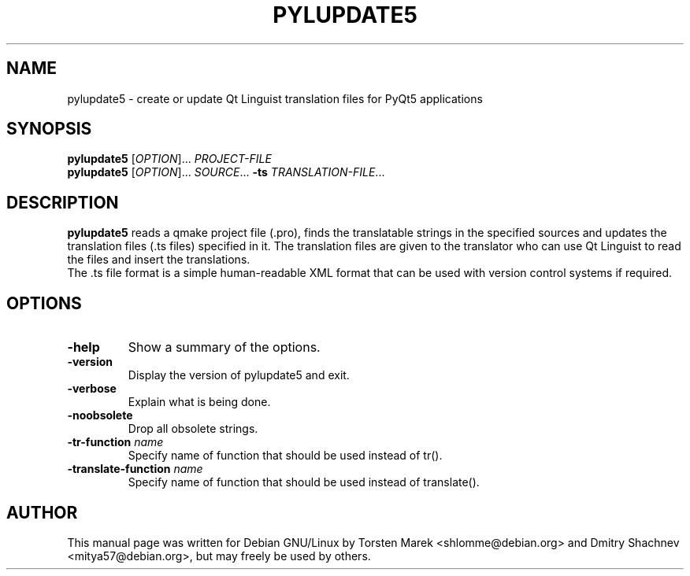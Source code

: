 .\"
.\" Created by Torsten Marek <shlomme@debian.org>
.\" Updated for PyQt5 by Dmitry Shachnev <mitya57@debian.org>

.TH PYLUPDATE5 1 "2015/01/16" "pylupdate 5.4"
.SH NAME
pylupdate5 \- create or update Qt Linguist translation files for PyQt5 applications
.SH SYNOPSIS
.B pylupdate5
[\fIOPTION\fR]... \fIPROJECT-FILE\fR
.br
.B pylupdate5
[\fIOPTION\fR]... \fISOURCE\fR... \fB\-ts\fR \fITRANSLATION-FILE\fR...
.SH DESCRIPTION
.B pylupdate5
reads a qmake project file (.pro), finds the translatable strings in the specified sources and updates the  translation files (.ts  files) specified in it. The translation files are given to the translator who can use Qt Linguist to read the files and insert the translations.
.br
The .ts file format is a simple human-readable XML format that can be used with version control systems if required.

.SH OPTIONS
.TP
\fB\-help\fR
Show a summary of the options.
.TP
\fB\-version\fR
Display the version of pylupdate5 and exit.
.TP
\fB\-verbose\fR
Explain what is being done.
.TP
\fB\-noobsolete\fR
Drop all obsolete strings.
.TP
\fB\-tr\-function\fR \fIname\fR
Specify name of function that should be used instead of tr().
.TP
\fB\-translate\-function\fR \fIname\fR
Specify name of function that should be used instead of translate().

.SH AUTHOR
This manual page was written for Debian GNU/Linux by Torsten Marek <shlomme@debian.org>
and Dmitry Shachnev <mitya57@debian.org>, but may freely be used by others.
